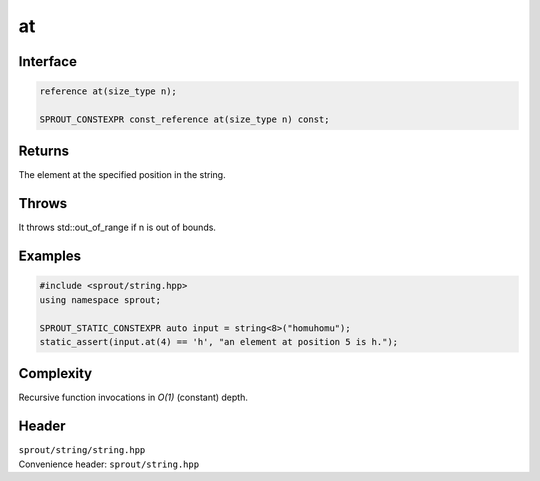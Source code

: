 .. _sprout-string-basic_string-at:
###############################################################################
at
###############################################################################

Interface
========================================
.. sourcecode:: c++

  reference at(size_type n);
  
  SPROUT_CONSTEXPR const_reference at(size_type n) const;

Returns
========================================

| The element at the specified position in the string.

Throws
========================================

| It throws std::out_of_range if n is out of bounds.

Examples
========================================
.. sourcecode:: c++

  #include <sprout/string.hpp>
  using namespace sprout;
  
  SPROUT_STATIC_CONSTEXPR auto input = string<8>("homuhomu");
  static_assert(input.at(4) == 'h', "an element at position 5 is h.");

Complexity
========================================

| Recursive function invocations in *O(1)* (constant) depth.

Header
========================================

| ``sprout/string/string.hpp``
| Convenience header: ``sprout/string.hpp``

